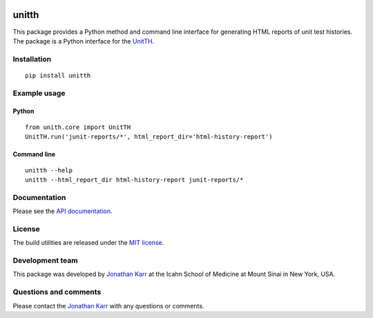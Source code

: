 |PyPI package| |Documentation| |Test results| |Test coverage|

unitth
======

This package provides a Python method and command line interface for
generating HTML reports of unit test histories. The package is a Python
interface for the `UnitTH <http://junitth.sourceforge.net>`__.

Installation
------------

::

    pip install unitth

Example usage
-------------

Python
~~~~~~

::

    from unith.core import UnitTH
    UnitTH.run('junit-reports/*', html_report_dir='html-history-report')

Command line
~~~~~~~~~~~~

::

    unitth --help
    unitth --html_report_dir html-history-report junit-reports/*

Documentation
-------------

Please see the `API documentation <http://unitth.readthedocs.io>`__.

License
-------

The build utilities are released under the `MIT
license <LICENSE.txt>`__.

Development team
----------------

This package was developed by `Jonathan Karr <http://www.karrlab.org>`__
at the Icahn School of Medicine at Mount Sinai in New York, USA.

Questions and comments
----------------------

Please contact the `Jonathan Karr <http://www.karrlab.org>`__ with any
questions or comments.

.. |PyPI package| image:: https://badge.fury.io/py/unitth.svg
   :target: https://pypi.python.org/pypi/unitth
.. |Documentation| image:: https://readthedocs.org/projects/unitth/badge/?version=latest
   :target: http://unitth.readthedocs.org
.. |Test results| image:: https://circleci.com/gh/KarrLab/unitth.svg?style=shield
   :target: https://circleci.com/gh/KarrLab/unitth
.. |Test coverage| image:: https://coveralls.io/repos/github/KarrLab/unitth/badge.svg
   :target: https://coveralls.io/github/KarrLab/unitth
